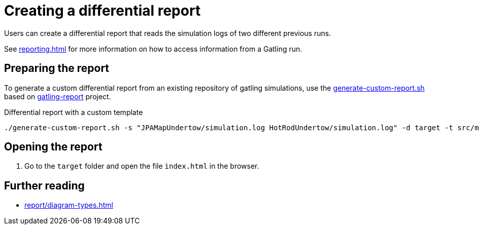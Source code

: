= Creating a differential report
:description: Users can create a differential report that reads the simulation logs of two different previous runs.

{description}

See xref:reporting.adoc[] for more information on how to access information from a Gatling run.

== Preparing the report

To generate a custom differential report from an existing repository of gatling simulations, use the link:{github-files}/benchmark/generate-custom-report.sh[generate-custom-report.sh] based on https://github.com/nuxeo/gatling-report/blob/master/README.md[gatling-report] project.

.Differential report with a custom template
[source,shell]
----
./generate-custom-report.sh -s "JPAMapUndertow/simulation.log HotRodUndertow/simulation.log" -d target -t src/main/resources/diff-v2.mustache
----

== Opening the report

. Go to the `target` folder and open the file `index.html` in the browser.

== Further reading

* xref:report/diagram-types.adoc[]

